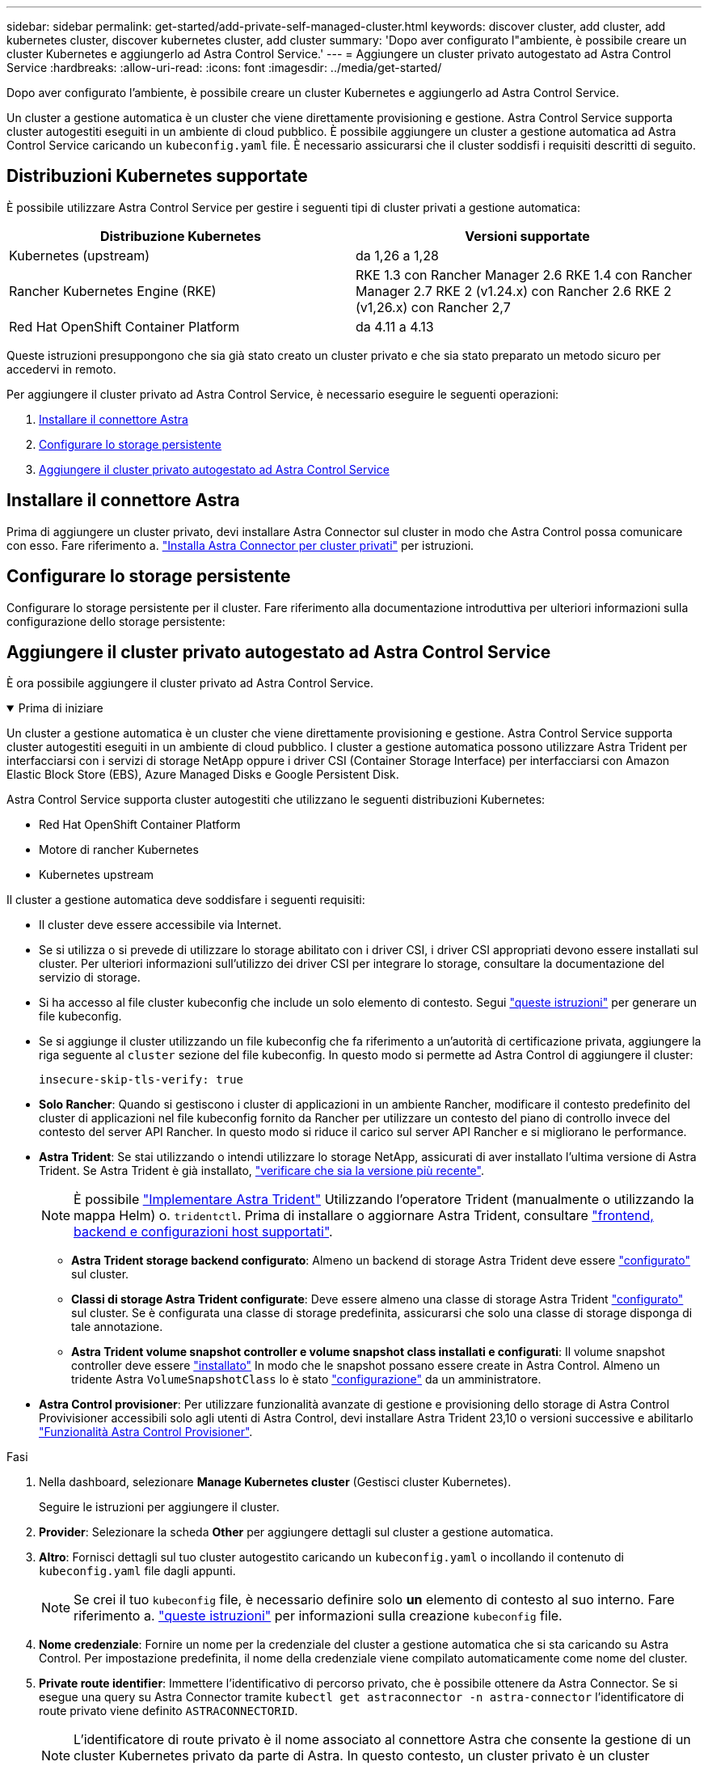 ---
sidebar: sidebar 
permalink: get-started/add-private-self-managed-cluster.html 
keywords: discover cluster, add cluster, add kubernetes cluster, discover kubernetes cluster, add cluster 
summary: 'Dopo aver configurato l"ambiente, è possibile creare un cluster Kubernetes e aggiungerlo ad Astra Control Service.' 
---
= Aggiungere un cluster privato autogestato ad Astra Control Service
:hardbreaks:
:allow-uri-read: 
:icons: font
:imagesdir: ../media/get-started/


[role="lead"]
Dopo aver configurato l'ambiente, è possibile creare un cluster Kubernetes e aggiungerlo ad Astra Control Service.

Un cluster a gestione automatica è un cluster che viene direttamente provisioning e gestione. Astra Control Service supporta cluster autogestiti eseguiti in un ambiente di cloud pubblico. È possibile aggiungere un cluster a gestione automatica ad Astra Control Service caricando un `kubeconfig.yaml` file. È necessario assicurarsi che il cluster soddisfi i requisiti descritti di seguito.



== Distribuzioni Kubernetes supportate

È possibile utilizzare Astra Control Service per gestire i seguenti tipi di cluster privati a gestione automatica:

|===
| Distribuzione Kubernetes | Versioni supportate 


| Kubernetes (upstream) | da 1,26 a 1,28 


| Rancher Kubernetes Engine (RKE) | RKE 1.3 con Rancher Manager 2.6
RKE 1.4 con Rancher Manager 2.7
RKE 2 (v1.24.x) con Rancher 2.6
RKE 2 (v1,26.x) con Rancher 2,7 


| Red Hat OpenShift Container Platform | da 4.11 a 4.13 
|===
Queste istruzioni presuppongono che sia già stato creato un cluster privato e che sia stato preparato un metodo sicuro per accedervi in remoto.

Per aggiungere il cluster privato ad Astra Control Service, è necessario eseguire le seguenti operazioni:

. <<Installare il connettore Astra>>
. <<Configurare lo storage persistente>>
. <<Aggiungere il cluster privato autogestato ad Astra Control Service>>




== Installare il connettore Astra

Prima di aggiungere un cluster privato, devi installare Astra Connector sul cluster in modo che Astra Control possa comunicare con esso. Fare riferimento a. link:install-astra-connector.html["Installa Astra Connector per cluster privati"] per istruzioni.



== Configurare lo storage persistente

Configurare lo storage persistente per il cluster. Fare riferimento alla documentazione introduttiva per ulteriori informazioni sulla configurazione dello storage persistente:

ifdef::azure[]

* link:set-up-microsoft-azure-with-anf.html["Configurare Microsoft Azure con Azure NetApp Files"^]
* link:set-up-microsoft-azure-with-amd.html["Configurare Microsoft Azure con dischi gestiti Azure"^]


endif::azure[]

ifdef::aws[]

* link:set-up-amazon-web-services.html["Configurare Amazon Web Services"^]


endif::aws[]

ifdef::gcp[]

* link:set-up-google-cloud.html["Configurare Google Cloud"^]


endif::gcp[]



== Aggiungere il cluster privato autogestato ad Astra Control Service

È ora possibile aggiungere il cluster privato ad Astra Control Service.

.Prima di iniziare
[%collapsible%open]
====
Un cluster a gestione automatica è un cluster che viene direttamente provisioning e gestione. Astra Control Service supporta cluster autogestiti eseguiti in un ambiente di cloud pubblico. I cluster a gestione automatica possono utilizzare Astra Trident per interfacciarsi con i servizi di storage NetApp oppure i driver CSI (Container Storage Interface) per interfacciarsi con Amazon Elastic Block Store (EBS), Azure Managed Disks e Google Persistent Disk.

Astra Control Service supporta cluster autogestiti che utilizzano le seguenti distribuzioni Kubernetes:

* Red Hat OpenShift Container Platform
* Motore di rancher Kubernetes
* Kubernetes upstream


Il cluster a gestione automatica deve soddisfare i seguenti requisiti:

* Il cluster deve essere accessibile via Internet.
* Se si utilizza o si prevede di utilizzare lo storage abilitato con i driver CSI, i driver CSI appropriati devono essere installati sul cluster. Per ulteriori informazioni sull'utilizzo dei driver CSI per integrare lo storage, consultare la documentazione del servizio di storage.
* Si ha accesso al file cluster kubeconfig che include un solo elemento di contesto. Segui link:create-kubeconfig.html["queste istruzioni"^] per generare un file kubeconfig.
* Se si aggiunge il cluster utilizzando un file kubeconfig che fa riferimento a un'autorità di certificazione privata, aggiungere la riga seguente al `cluster` sezione del file kubeconfig. In questo modo si permette ad Astra Control di aggiungere il cluster:
+
[listing]
----
insecure-skip-tls-verify: true
----
* *Solo Rancher*: Quando si gestiscono i cluster di applicazioni in un ambiente Rancher, modificare il contesto predefinito del cluster di applicazioni nel file kubeconfig fornito da Rancher per utilizzare un contesto del piano di controllo invece del contesto del server API Rancher. In questo modo si riduce il carico sul server API Rancher e si migliorano le performance.
* *Astra Trident*: Se stai utilizzando o intendi utilizzare lo storage NetApp, assicurati di aver installato l'ultima versione di Astra Trident. Se Astra Trident è già installato, link:check-astra-trident-version.html["verificare che sia la versione più recente"^].
+

NOTE: È possibile https://docs.netapp.com/us-en/trident/trident-get-started/kubernetes-deploy.html#choose-the-deployment-method["Implementare Astra Trident"^] Utilizzando l'operatore Trident (manualmente o utilizzando la mappa Helm) o. `tridentctl`. Prima di installare o aggiornare Astra Trident, consultare https://docs.netapp.com/us-en/trident/trident-get-started/requirements.html["frontend, backend e configurazioni host supportati"^].

+
** *Astra Trident storage backend configurato*: Almeno un backend di storage Astra Trident deve essere https://docs.netapp.com/us-en/trident/trident-use/backends.html["configurato"^] sul cluster.
** *Classi di storage Astra Trident configurate*: Deve essere almeno una classe di storage Astra Trident https://docs.netapp.com/us-en/trident/trident-use/manage-stor-class.html["configurato"^] sul cluster. Se è configurata una classe di storage predefinita, assicurarsi che solo una classe di storage disponga di tale annotazione.
** *Astra Trident volume snapshot controller e volume snapshot class installati e configurati*: Il volume snapshot controller deve essere https://docs.netapp.com/us-en/trident/trident-use/vol-snapshots.html#deploying-a-volume-snapshot-controller["installato"^] In modo che le snapshot possano essere create in Astra Control. Almeno un tridente Astra `VolumeSnapshotClass` lo è stato https://docs.netapp.com/us-en/trident/trident-use/vol-snapshots.html#step-1-set-up-a-volumesnapshotclass["configurazione"^] da un amministratore.




====
* *Astra Control provisioner*: Per utilizzare funzionalità avanzate di gestione e provisioning dello storage di Astra Control Provivisioner accessibili solo agli utenti di Astra Control, devi installare Astra Trident 23,10 o versioni successive e abilitarlo link:../use/enable-acp.html["Funzionalità Astra Control Provisioner"].


.Fasi
. Nella dashboard, selezionare *Manage Kubernetes cluster* (Gestisci cluster Kubernetes).
+
Seguire le istruzioni per aggiungere il cluster.

. *Provider*: Selezionare la scheda *Other* per aggiungere dettagli sul cluster a gestione automatica.
. *Altro*: Fornisci dettagli sul tuo cluster autogestito caricando un `kubeconfig.yaml` o incollando il contenuto di `kubeconfig.yaml` file dagli appunti.
+

NOTE: Se crei il tuo `kubeconfig` file, è necessario definire solo *un* elemento di contesto al suo interno. Fare riferimento a. link:create-kubeconfig.html["queste istruzioni"^] per informazioni sulla creazione `kubeconfig` file.

. *Nome credenziale*: Fornire un nome per la credenziale del cluster a gestione automatica che si sta caricando su Astra Control. Per impostazione predefinita, il nome della credenziale viene compilato automaticamente come nome del cluster.
. *Private route identifier*: Immettere l'identificativo di percorso privato, che è possibile ottenere da Astra Connector. Se si esegue una query su Astra Connector tramite `kubectl get astraconnector -n astra-connector` l'identificatore di route privato viene definito `ASTRACONNECTORID`.
+

NOTE: L'identificatore di route privato è il nome associato al connettore Astra che consente la gestione di un cluster Kubernetes privato da parte di Astra. In questo contesto, un cluster privato è un cluster Kubernetes che non espone il proprio server API a Internet.

. Selezionare *Avanti*.
. (Facoltativo) *Storage*: Facoltativamente, selezionare la classe di storage che si desidera utilizzare per impostazione predefinita per le applicazioni Kubernetes distribuite in questo cluster.
+
.. Per selezionare una nuova classe di storage predefinita per il cluster, attivare la casella di controllo *Assegna una nuova classe di storage predefinita*.
.. Selezionare una nuova classe di storage predefinita dall'elenco.
+
[NOTE]
====
Ogni servizio di storage del cloud provider visualizza le seguenti informazioni su prezzo, performance e resilienza:

ifdef::gcp[]

*** Cloud Volumes Service per Google Cloud: Informazioni su prezzi, performance e resilienza
*** Google Persistent Disk: Non sono disponibili informazioni su prezzi, performance o resilienza


endif::gcp[]

ifdef::azure[]

*** Azure NetApp Files: Informazioni su performance e resilienza
*** Dischi gestiti Azure: Non sono disponibili informazioni su prezzi, performance o resilienza


endif::azure[]

ifdef::aws[]

*** Amazon Elastic Block Store: Nessuna informazione su prezzi, performance o resilienza disponibile
*** Amazon FSX per NetApp ONTAP: Nessuna informazione su prezzi, performance o resilienza disponibile


endif::aws[]

*** NetApp Cloud Volumes ONTAP: Non sono disponibili informazioni su prezzi, performance o resilienza


====
+
Ogni classe di storage può utilizzare uno dei seguenti servizi:





ifdef::gcp[]

* https://cloud.netapp.com/cloud-volumes-service-for-gcp["Cloud Volumes Service per Google Cloud"^]
* https://cloud.google.com/persistent-disk/["Disco persistente di Google"^]


endif::gcp[]

ifdef::azure[]

* https://cloud.netapp.com/azure-netapp-files["Azure NetApp Files"^]
* https://docs.microsoft.com/en-us/azure/virtual-machines/managed-disks-overview["Dischi gestiti da Azure"^]


endif::azure[]

ifdef::aws[]

* https://docs.aws.amazon.com/ebs/["Amazon Elastic Block Store"^]
* https://docs.aws.amazon.com/fsx/latest/ONTAPGuide/what-is-fsx-ontap.html["Amazon FSX per NetApp ONTAP"^]


endif::aws[]

* https://www.netapp.com/cloud-services/cloud-volumes-ontap/what-is-cloud-volumes/["NetApp Cloud Volumes ONTAP"^]
+
Scopri di più link:../learn/aws-storage.html["Classi di storage per cluster Amazon Web Services"]. Scopri di più link:../learn/azure-storage.html["Classi di storage per cluster AKS"]. Scopri di più link:../learn/choose-class-and-size.html["Classi di storage per cluster GKE"].

+
.. Selezionare *Avanti*.
.. *Review & Approve* (Rivedi e approva): Verifica dei dettagli della configurazione.
.. Selezionare *Add* per aggiungere il cluster ad Astra Control Service.






== Modificare la classe di storage predefinita

È possibile modificare la classe di storage predefinita per un cluster.



=== Modificare la classe di storage predefinita utilizzando Astra Control

È possibile modificare la classe di storage predefinita per un cluster da Astra Control. Se il cluster utilizza un servizio backend di storage precedentemente installato, potrebbe non essere possibile utilizzare questo metodo per modificare la classe di storage predefinita (l'azione *Set as default* non è selezionabile). In questo caso, è possibile <<Modificare la classe di storage predefinita utilizzando la riga di comando>>.

.Fasi
. Nell'interfaccia utente di Astra Control Service, selezionare *Clusters*.
. Nella pagina *Clusters*, selezionare il cluster che si desidera modificare.
. Selezionare la scheda *Storage*.
. Selezionare la categoria *classi di storage*.
. Selezionare il menu *azioni* per la classe di storage che si desidera impostare come predefinita.
. Selezionare *Imposta come predefinito*.




=== Modificare la classe di storage predefinita utilizzando la riga di comando

È possibile modificare la classe di storage predefinita per un cluster utilizzando i comandi Kubernetes. Questo metodo funziona indipendentemente dalla configurazione del cluster.

.Fasi
. Accedere al cluster Kubernetes.
. Elencare le classi di storage nel cluster:
+
[source, console]
----
kubectl get storageclass
----
. Rimuovere la designazione predefinita dalla classe di storage predefinita. Sostituire <SC_NAME> con il nome della classe di storage:
+
[source, console]
----
kubectl patch storageclass <SC_NAME> -p '{"metadata": {"annotations":{"storageclass.kubernetes.io/is-default-class":"false"}}}'
----
. Contrassegna una classe di storage diversa come predefinita. Sostituire <SC_NAME> con il nome della classe di storage:
+
[source, console]
----
kubectl patch storageclass <SC_NAME> -p '{"metadata": {"annotations":{"storageclass.kubernetes.io/is-default-class":"true"}}}'
----
. Confermare la nuova classe di storage predefinita:
+
[source, console]
----
kubectl get storageclass
----


ifdef::azure[]
